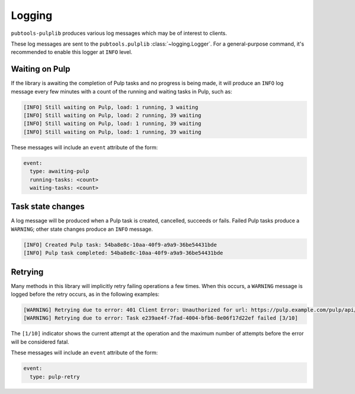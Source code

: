 Logging
=======

``pubtools-pulplib`` produces various log messages which may be of interest to
clients.

These log messages are sent to the ``pubtools.pulplib`` :class:`~logging.Logger`. For a
general-purpose command, it's recommended to enable this logger at ``INFO`` level.


Waiting on Pulp
---------------

If the library is awaiting the completion of Pulp tasks and no progress is being
made, it will produce an ``INFO`` log message every few minutes with a count of the
running and waiting tasks in Pulp, such as:

.. code-block::

  [INFO] Still waiting on Pulp, load: 1 running, 3 waiting
  [INFO] Still waiting on Pulp, load: 2 running, 39 waiting
  [INFO] Still waiting on Pulp, load: 1 running, 39 waiting
  [INFO] Still waiting on Pulp, load: 1 running, 39 waiting

These messages will include an ``event`` attribute of the form:

.. code-block:: yaml

  event:
    type: awaiting-pulp
    running-tasks: <count>
    waiting-tasks: <count>


Task state changes
------------------

A log message will be produced when a Pulp task is created, cancelled,
succeeds or fails. Failed Pulp tasks produce a ``WARNING``; other state
changes produce an ``INFO`` message.

.. code-block::

  [INFO] Created Pulp task: 54ba8e8c-10aa-40f9-a9a9-36be54431bde
  [INFO] Pulp task completed: 54ba8e8c-10aa-40f9-a9a9-36be54431bde


Retrying
--------

Many methods in this library will implicitly retry failing operations a few times.
When this occurs, a ``WARNING`` message is logged before the retry occurs, as
in the following examples:

.. code-block::

  [WARNING] Retrying due to error: 401 Client Error: Unauthorized for url: https://pulp.example.com/pulp/api/v2/repositories/search/ [1/10]
  [WARNING] Retrying due to error: Task e239ae4f-7fad-4004-bfb6-8e06f17d22ef failed [3/10]

The ``[1/10]`` indicator shows the current attempt at the operation and the maximum
number of attempts before the error will be considered fatal.

These messages will include an ``event`` attribute of the form:

.. code-block:: yaml

  event:
    type: pulp-retry
